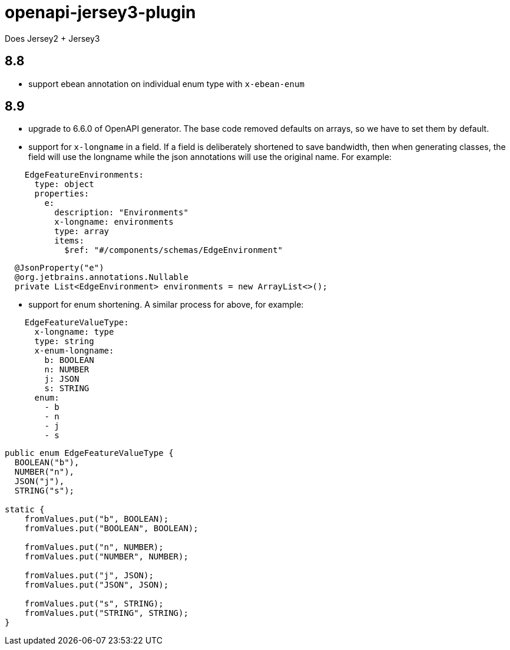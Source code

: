 = openapi-jersey3-plugin

Does Jersey2 + Jersey3

== 8.8

- support ebean annotation on individual enum type with `x-ebean-enum`

== 8.9
- upgrade to 6.6.0 of OpenAPI generator. The base code removed defaults on arrays, so
we have to set them by default.
- support for `x-longname` in a field. If a field is deliberately shortened to
save bandwidth, then when generating classes, the field will use the longname while
the json annotations will use the original name. For example:
[source,yaml]
----
    EdgeFeatureEnvironments:
      type: object
      properties:
        e:
          description: "Environments"
          x-longname: environments
          type: array
          items:
            $ref: "#/components/schemas/EdgeEnvironment"
----
[source,java]
----
  @JsonProperty("e")
  @org.jetbrains.annotations.Nullable
  private List<EdgeEnvironment> environments = new ArrayList<>();
----
   - support for enum shortening. A similar process for above, for example:
[source,yaml]
----
    EdgeFeatureValueType:
      x-longname: type
      type: string
      x-enum-longname:
        b: BOOLEAN
        n: NUMBER
        j: JSON
        s: STRING
      enum:
        - b
        - n
        - j
        - s
----
[source,java]
----
public enum EdgeFeatureValueType {
  BOOLEAN("b"),
  NUMBER("n"),
  JSON("j"),
  STRING("s");

static {
    fromValues.put("b", BOOLEAN);
    fromValues.put("BOOLEAN", BOOLEAN);

    fromValues.put("n", NUMBER);
    fromValues.put("NUMBER", NUMBER);

    fromValues.put("j", JSON);
    fromValues.put("JSON", JSON);

    fromValues.put("s", STRING);
    fromValues.put("STRING", STRING);
}
----

